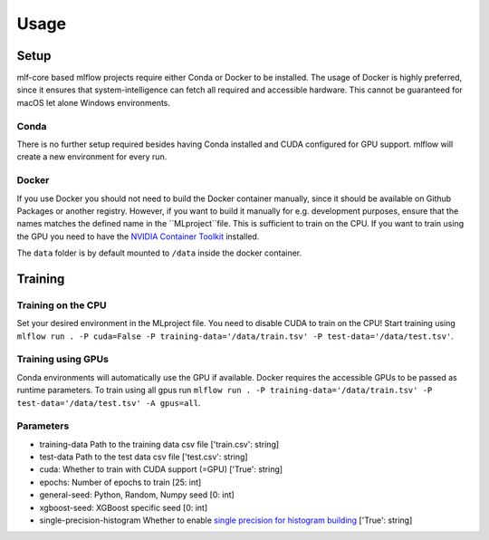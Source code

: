 Usage
=============

Setup
-------

mlf-core based mlflow projects require either Conda or Docker to be installed.
The usage of Docker is highly preferred, since it ensures that system-intelligence can fetch all required and accessible hardware.
This cannot be guaranteed for macOS let alone Windows environments.

Conda
+++++++

There is no further setup required besides having Conda installed and CUDA configured for GPU support.
mlflow will create a new environment for every run.

Docker
++++++++

If you use Docker you should not need to build the Docker container manually, since it should be available on Github Packages or another registry.
However, if you want to build it manually for e.g. development purposes, ensure that the names matches the defined name in the ``MLproject``file.
This is sufficient to train on the CPU. If you want to train using the GPU you need to have the `NVIDIA Container Toolkit <https://github.com/NVIDIA/nvidia-docker>`_ installed.

The ``data`` folder is by default mounted to ``/data`` inside the docker container.

Training
-----------

Training on the CPU
+++++++++++++++++++++++

Set your desired environment in the MLproject file. You need to disable CUDA to train on the CPU!
Start training using ``mlflow run . -P cuda=False -P training-data='/data/train.tsv' -P test-data='/data/test.tsv'``.

Training using GPUs
+++++++++++++++++++++++

Conda environments will automatically use the GPU if available.
Docker requires the accessible GPUs to be passed as runtime parameters.
To train using all gpus run ``mlflow run . -P training-data='/data/train.tsv' -P test-data='/data/test.tsv' -A gpus=all``.

Parameters
+++++++++++++++

- training-data               Path to the training data csv file                          ['train.csv': string]
- test-data                   Path to the test data csv file                              ['test.csv':  string]
- cuda:                       Whether to train with CUDA support (=GPU)                   ['True':      string]
- epochs:                     Number of epochs to train                                   [25:             int]
- general-seed:               Python, Random, Numpy seed                                  [0:              int]
- xgboost-seed:               XGBoost specific seed                                       [0:              int]
- single-precision-histogram  Whether to enable `single precision for histogram building <https://xgboost.readthedocs.io/en/latest/parameter.html#additional-parameters-for-hist-and-gpu-hist-tree-method>`_ ['True': string]
